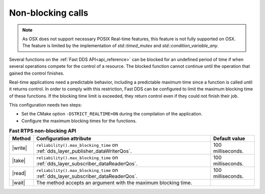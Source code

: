 .. _non-blocking-calls:

Non-blocking calls
==================

.. note::
   As OSX does not support necessary POSIX Real-time features, this feature is not fully supported on OSX.
   The feature is limited by the implementation of `std::timed_mutex` and `std::condition_variable_any`.

Several functions on the :ref:`Fast DDS API<api_reference>` can be blocked
for an undefined period of time if when several operations compete for the control of a resource.
The blocked function cannot continue until the operation that gained the control finishes.

Real-time applications need a predictable behavior, including a predictable maximum time since a function
is called until it returns control.
In order to comply with this restriction, Fast DDS can be configured to limit the maximum blocking time
of these functions.
If the blocking time limit is exceeded, they return control even if they could not finish their job.

This configuration needs two steps:

* Set the CMake option ``-DSTRICT_REALTIME=ON`` during the compilation of the application.
* Configure the maximum blocking times for the functions.

.. |write| replace:: :cpp:func:`DataWriter::write()<eprosima::fastdds::dds::DataWriter::write>`
.. |take| replace:: :cpp:func:`DataReader::take_next_data()<eprosima::fastdds::dds::DataReader::take_next_data>`
.. |read| replace:: :cpp:func:`DataReader::read_next_data()<eprosima::fastdds::dds::DataReader::read_next_data>`
.. |wait| replace:: :cpp:func:`DataReader::wait_for_unread_samples()<eprosima::fastdds::dds::DataReader::wait_for_unread_samples>`

.. list-table:: **Fast RTPS non-blocking API**
   :header-rows: 1
   :align: left

   * - Method
     - Configuration attribute
     - Default value
   * - |write|
     - ``reliability().max_blocking_time`` on :ref:`dds_layer_publisher_dataWriterQos`.
     - 100 milliseconds.
   * - |take|
     - ``reliability().max_blocking_time`` on :ref:`dds_layer_subscriber_dataReaderQos`.
     - 100 milliseconds.
   * - |read|
     - ``reliability().max_blocking_time`` on :ref:`dds_layer_subscriber_dataReaderQos`.
     - 100 milliseconds.
   * - |wait|
     - The method accepts an argument with the maximum blocking time.
     -


